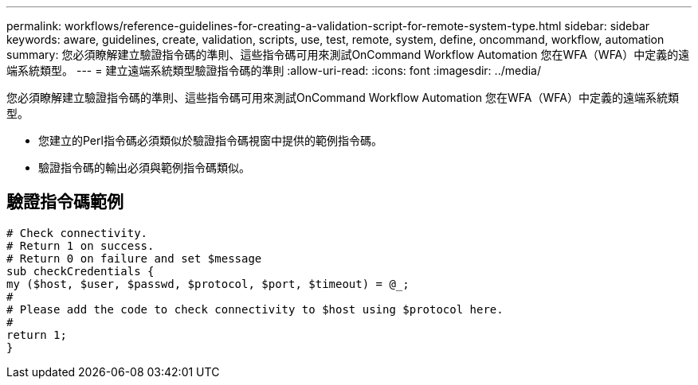 ---
permalink: workflows/reference-guidelines-for-creating-a-validation-script-for-remote-system-type.html 
sidebar: sidebar 
keywords: aware, guidelines, create, validation, scripts, use, test, remote, system, define, oncommand, workflow, automation 
summary: 您必須瞭解建立驗證指令碼的準則、這些指令碼可用來測試OnCommand Workflow Automation 您在WFA（WFA）中定義的遠端系統類型。 
---
= 建立遠端系統類型驗證指令碼的準則
:allow-uri-read: 
:icons: font
:imagesdir: ../media/


[role="lead"]
您必須瞭解建立驗證指令碼的準則、這些指令碼可用來測試OnCommand Workflow Automation 您在WFA（WFA）中定義的遠端系統類型。

* 您建立的Perl指令碼必須類似於驗證指令碼視窗中提供的範例指令碼。
* 驗證指令碼的輸出必須與範例指令碼類似。




== 驗證指令碼範例

[listing]
----
# Check connectivity.
# Return 1 on success.
# Return 0 on failure and set $message
sub checkCredentials {
my ($host, $user, $passwd, $protocol, $port, $timeout) = @_;
#
# Please add the code to check connectivity to $host using $protocol here.
#
return 1;
}
----